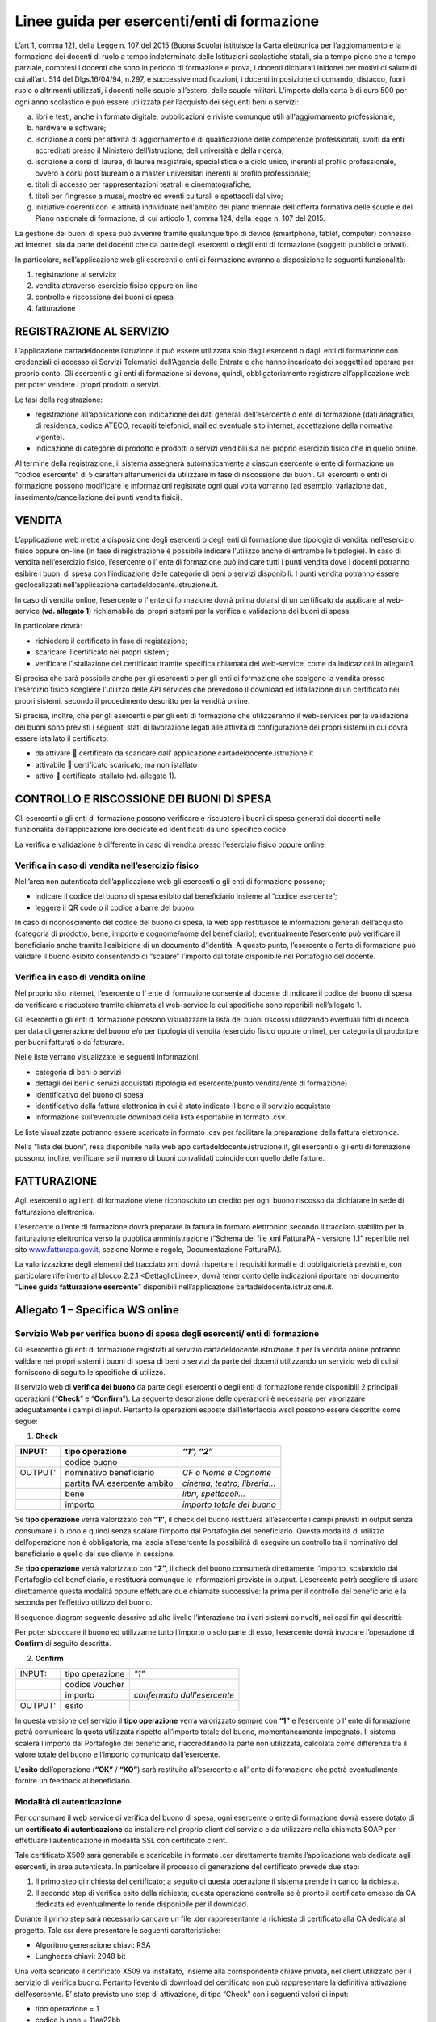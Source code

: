 ############################################
Linee guida per esercenti/enti di formazione
############################################


L’art 1, comma 121, della Legge n. 107 del 2015 (Buona Scuola) istituisce la Carta elettronica per l’aggiornamento e la formazione dei docenti di ruolo a tempo indeterminato delle Istituzioni scolastiche statali, sia a tempo pieno che a tempo parziale, compresi i docenti che sono in periodo di formazione e prova, i docenti dichiarati inidonei per motivi di salute di cui all’art. 514 del Dlgs.16/04/94, n.297, e successive modificazioni, i docenti in posizione di comando, distacco, fuori ruolo o altrimenti utilizzati, i docenti nelle scuole all’estero, delle scuole militari. L’importo della carta è di euro 500 per ogni anno scolastico e può essere utilizzata per l’acquisto dei seguenti beni o servizi:

a) libri e testi, anche in formato digitale, pubblicazioni e riviste comunque utili all'aggiornamento professionale;

b) hardware e software;

c) iscrizione a corsi per attività di aggiornamento e di qualificazione delle competenze professionali, svolti da enti accreditati presso il Ministero dell'istruzione, dell'università e della ricerca;

d) iscrizione a corsi di laurea, di laurea magistrale, specialistica o a ciclo unico, inerenti al profilo professionale, ovvero a corsi post lauream o a master universitari inerenti al profilo professionale;

e) titoli di accesso per rappresentazioni teatrali e cinematografiche;

f) titoli per l’ingresso a musei, mostre ed eventi culturali e spettacoli dal vivo;

g) iniziative coerenti con le attività individuate nell'ambito del piano triennale dell'offerta formativa delle scuole e del Piano nazionale di formazione, di cui articolo 1, comma 124, della legge n. 107 del 2015.

La gestione dei buoni di spesa può avvenire tramite qualunque tipo di device (smartphone, tablet, computer) connesso ad Internet, sia da parte dei docenti che da parte degli esercenti o degli enti di formazione (soggetti pubblici o privati).

In particolare, nell’applicazione web gli esercenti o enti di formazione avranno a disposizione le seguenti funzionalità:

1. registrazione al servizio;

2. vendita attraverso esercizio fisico oppure on line

3. controllo e riscossione dei buoni di spesa

4. fatturazione


REGISTRAZIONE AL SERVIZIO
=========================

L’applicazione cartadeldocente.istruzione.it può essere utilizzata solo dagli esercenti o dagli enti di formazione con credenziali di accesso ai Servizi Telematici dell’Agenzia delle Entrate e che hanno incaricato dei soggetti ad operare per proprio conto. Gli esercenti o gli enti di formazione si devono, quindi, obbligatoriamente registrare all’applicazione web per poter vendere i propri prodotti o servizi.

Le fasi della registrazione:

-  registrazione all’applicazione con indicazione dei dati generali dell’esercente o ente di formazione (dati anagrafici, di residenza, codice ATECO, recapiti telefonici, mail ed eventuale sito internet, accettazione della normativa vigente).

-  indicazione di categorie di prodotto e prodotti o servizi vendibili sia nel proprio esercizio fisico che in quello online.

Al termine della registrazione, il sistema assegnerà automaticamente a ciascun esercente o ente di formazione un “codice esercente” di 5 caratteri alfanumerici da utilizzare in fase di riscossione dei buoni. Gli esercenti o enti di formazione possono modificare le informazioni registrate ogni qual volta vorranno (ad esempio: variazione dati, inserimento/cancellazione dei punti vendita fisici).


VENDITA
=======

L’applicazione web mette a disposizione degli esercenti o degli enti di formazione due tipologie di vendita: nell’esercizio fisico oppure on-line (in fase di registrazione è possibile indicare l’utilizzo anche di entrambe le tipologie). In caso di vendita nell’esercizio fisico, l’esercente o l’ ente di formazione può indicare tutti i punti vendita dove i docenti potranno esibire i buoni di spesa con l’indicazione delle categorie di beni o servizi disponibili. I punti vendita potranno essere geolocalizzati nell’applicazione cartadeldocente.istruzione.it.

In caso di vendita online, l’esercente o l’ ente di formazione dovrà prima dotarsi di un certificato da applicare al web-service (**vd. allegato 1**) richiamabile dai propri sistemi per la verifica e validazione dei buoni di spesa.

In particolare dovrà:

-  richiedere il certificato in fase di registazione;

-  scaricare il certificato nei propri sistemi;

-  verificare l’istallazione del certificato tramite specifica chiamata del web-service, come da indicazioni in allegato1.

Si precisa che sarà possibile anche per gli esercenti o per gli enti di formazione che scelgono la vendita presso l’esercizio fisico scegliere l’utilizzo delle API services che prevedono il download ed istallazione di un certificato nei propri sistemi, secondo il procedimento descritto per la vendità online.

Si precisa, inoltre, che per gli esercenti o per gli enti di formazione che utilizzeranno il web-services per la validazione dei buoni sono previsti i seguenti stati di lavorazione legati alle attività di configurazione dei propri sistemi in cui dovrà essere istallato il certificato:

-  da attivare  certificato da scaricare dall’ applicazione cartadeldocente.istruzione.it

-  attivabile  certificato scaricato, ma non istallato

-  attivo  certificato istallato (vd. allegato 1).


CONTROLLO E RISCOSSIONE DEI BUONI DI SPESA
==========================================

Gli esercenti o gli enti di formazione possono verificare e riscuotere i buoni di spesa generati dai docenti nelle funzionalità dell’applicazione loro dedicate ed identificati da uno specifico codice.

La verifica e validazione è differente in caso di vendita presso l’esercizio fisico oppure online.


Verifica in caso di vendita nell’esercizio fisico
-------------------------------------------------

Nell’area non autenticata dell’applicazione web gli esercenti o gli enti di formazione possono;

-  indicare il codice del buono di spesa esibito dal beneficiario insieme al “codice esercente”;

-  leggere il QR code o il codice a barre del buono.

In caso di riconoscimento del codice del buono di spesa, la web app restituisce le informazioni generali dell’acquisto (categoria di prodotto, bene, importo e cognome/nome del beneficiario); eventualmente l’esercente può verificare il beneficiario anche tramite l’esibizione di un documento d’identità. A questo punto, l’esercente o l’ente di formazione può validare il buono esibito consentendo di “scalare” l’importo dal totale disponibile nel Portafoglio del docente.


Verifica in caso di vendita online
----------------------------------

Nel proprio sito internet, l’esercente o l’ ente di formazione consente al docente di indicare il codice del buono di spesa da verificare e riscuotere tramite chiamata al web-service le cui specifiche sono reperibili nell’allegato 1.

Gli esercenti o gli enti di formazione possono visualizzare la lista dei buoni riscossi utilizzando eventuali filtri di ricerca per data di generazione del buono e/o per tipologia di vendita (esercizio fisico oppure online), per categoria di prodotto e per buoni fatturati o da fatturare.

Nelle liste verrano visualizzate le seguenti informazioni:

-  categoria di beni o servizi

-  dettagli dei beni o servizi acquistati (tipologia ed esercente/punto vendita/ente di formazione)

-  identificativo del buono di spesa

-  identificativo della fattura elettronica in cui è stato indicato il bene o il servizio acquistato

-  informazione sull’eventuale download della lista esportabile in formato .csv.

Le liste visualizzate potranno essere scaricate in formato .csv per facilitare la preparazione della fattura elettronica.

Nella “lista dei buoni”, resa disponibile nella web app cartadeldocente.istruzione.it, gli esercenti o gli enti di formazione possono, inoltre, verificare se il numero di buoni convalidati coincide con quello delle fatture.


FATTURAZIONE
============

Agli esercenti o agli enti di formazione viene riconosciuto un credito per ogni buono riscosso da dichiarare in sede di fatturazione elettronica.

L’esercente o l’ente di formazione dovrà preparare la fattura in formato elettronico secondo il tracciato stabilito per la fatturazione elettronica verso la pubblica amministrazione (“Schema del file xml FatturaPA - versione 1.1” reperibile nel sito `www.fatturapa.gov.it, <http://www.fatturapa.gov.it/>`__ sezione Norme e regole, Documentazione FatturaPA).

La valorizzazione degli elementi del tracciato xml dovrà rispettare i requisiti formali e di obbligatorietà previsti e, con particolare riferimento al blocco 2.2.1 <DettaglioLinee>, dovrà tener conto delle indicazioni riportate nel documento “\ **Linee guida fatturazione esercente**\ ” disponibili nell’applicazione cartadeldocente.istruzione.it.


Allegato 1 – Specifica WS online
================================

Servizio Web per verifica buono di spesa degli esercenti/ enti di formazione
----------------------------------------------------------------------------

Gli esercenti o gli enti di formazione registrati al servizio cartadeldocente.istruzione.it per la vendita online potranno validare nei propri sistemi i buoni di spesa di beni o servizi da parte dei docenti utilizzando un servizio web di cui si forniscono di seguito le specifiche di utilizzo.

Il servizio web di **verifica del buono** da parte degli esercenti o degli enti di formazione rende disponibili 2 principali operazioni (“**Check**\ ” e “\ **Confirm**\ ”). La seguente descrizione delle operazioni è necessaria per valorizzare adeguatamente i campi di input. Pertanto le operazioni esposte dall’interfaccia wsdl possono essere descritte come segue:

1. **Check**

+---------+------------------------------+-----------------------------+
| INPUT:  | tipo operazione              | *“1”, “2”*                  |
+=========+==============================+=============================+
|         | codice buono                 |                             |
+---------+------------------------------+-----------------------------+
| OUTPUT: | nominativo beneficiario      | *CF o Nome e Cognome*       |
+---------+------------------------------+-----------------------------+
|         | partita IVA esercente ambito | *cinema, teatro, libreria…* |
+---------+------------------------------+-----------------------------+
|         | bene                         | *libri, spettacoli…*        |
+---------+------------------------------+-----------------------------+
|         | importo                      | *importo totale del buono*  |
+---------+------------------------------+-----------------------------+

Se **tipo operazione** verrà valorizzato con **“1”**, il check del buono restituerà all’esercente i campi previsti in output senza consumare il buono e quindi senza scalare l’importo dal Portafoglio del beneficiario. Questa modalità di utilizzo dell’operazione non è obbligatoria, ma lascia all’esercente la possibilità di eseguire un controllo tra il nominativo del beneficiario e quello del suo cliente in sessione.

Se **tipo operazione** verrà valorizzato con **“2”**, il check del buono consumerà direttamente l’importo, scalandolo dal Portafoglio del beneficiario, e restituerà comunque le informazioni previste in output. L’esercente potrà scegliere di usare direttamente questa modalità oppure effettuare due chiamate successive: la prima per il controllo del beneficiario e la seconda per l’effettivo utilizzo del buono.

Il sequence diagram seguente descrive ad alto livello l’interazione tra i vari sistemi coinvolti, nei casi fin qui descritti:

|image0|

Per poter sbloccare il buono ed utilizzarne tutto l’importo o solo parte di esso, l’esercente dovrà invocare l’operazione di **Confirm** di seguito descritta.

2. **Confirm**

+-------------+---------------------+---------------------+
|     INPUT:  |     tipo operazione |     *"1"*           |
|             |                     |                     |
+-------------+---------------------+---------------------+
|             |     codice voucher  |                     |
+-------------+---------------------+---------------------+
|             |     importo         |     *confermato     |
|             |                     |     dall'esercente* |
+-------------+---------------------+---------------------+
|     OUTPUT: |     esito           |                     |
+-------------+---------------------+---------------------+


In questa versione del servizio il **tipo operazione** verrà valorizzato sempre con **“1”** e l’esercente o l’ ente di formazione potrà comunicare la quota utilizzata rispetto all’importo totale del buono, momentaneamente impegnato. Il sistema scalerà l’importo dal Portafoglio del beneficiario, riaccreditando la parte non utilizzata, calcolata come differenza tra il valore totale del buono e l’importo comunicato dall’esercente.

L’\ **esito** dell’operazione (**“OK”** / **“KO”**) sarà restituito all’esercente o all’ ente di formazione che potrà eventualmente fornire un feedback al beneficiario.


Modalità di autenticazione
--------------------------

Per consumare il web service di verifica del buono di spesa, ogni esercente o ente di formazione dovrà essere dotato di un **certificato di autenticazione** da installare nel proprio client del servizio e da utilizzare nella chiamata SOAP per effettuare l’autenticazione in modalità SSL con certificato client.

Tale certificato X509 sarà generabile e scaricabile in formato .cer direttamente tramite l’applicazione web dedicata agli esercenti, in area autenticata. In particolare il processo di generazione del certificato prevede due step:

1. Il primo step di richiesta del certificato; a seguito di questa operazione il sistema prende in carico la richiesta.

2. Il secondo step di verifica esito della richiesta; questa operazione controlla se è pronto il certificato emesso da CA dedicata ed eventualmente lo rende disponibile per il download.

Durante il primo step sarà necessario caricare un file .der rappresentante la richiesta di certificato alla CA dedicata al progetto. Tale csr deve presentare le seguenti caratteristiche:

-  Algoritmo generazione chiavi: RSA

-  Lunghezza chiavi: 2048 bit

Una volta scaricato il certificato X509 va installato, insieme alla corrispondente chiave privata, nel client utilizzato per il servizio di verifica buono. Pertanto l’evento di download del certificato non può rappresentare la definitiva attivazione dell’esercente. E’ stato previsto uno step di attivazione, di tipo “Check” con i seguenti valori di input:

-  tipo operazione = 1

-  codice buono = 11aa22bb

Questa operazione equivale ad una transazione di attivazione, il cui unico effetto è quello di portare l’esercente nello stato attivo. Da questo momento in poi i beneficiari potranno generare buoni reali per tale esercente.

Endpoint del servizio

Il servizio risponde ai seguenti endpoint `https://wstest.cartadeldocente.italia.it/VerificaVoucherWEB/Verifica <https://wstest.cartadeldocente.italia.it/VerificaVoucherWEB/Verifica>`__\ Voucher (ambiente di prova) `https://ws.cartadeldocente.italia.it/VerificaVoucherWEB/VerificaVoucher <https://ws.cartadeldocente.italia.it/VerificaVoucherWEB/VerificaVoucher>`__ (ambiente reale)


Codici di errore
----------------

La seguente tabella rappresenta i possibili errori gestiti dal sistema:

+-----------------+---------------------------------------------------------------------------------------------------------------------+
| **Codice/Code** | **Descrizione/Description**                                                                                         |
+=================+=====================================================================================================================+
| 01              | Errore nel formato dei parametri in input, verificarli e riprovare                                                  |
+-----------------+---------------------------------------------------------------------------------------------------------------------+
|                 | Error in the input parameters, check and try again                                                                  |
+-----------------+---------------------------------------------------------------------------------------------------------------------+
| 02              | Il buono richiesto non è disponibile sul sistema o è già stato riscosso o annullato                                 |
+-----------------+---------------------------------------------------------------------------------------------------------------------+
|                 | The requested buono is not available on the system. It could be already collected or canceled                       |
+-----------------+---------------------------------------------------------------------------------------------------------------------+
| 03              | Impossibile attivare l'esercente. Verificare che i dati siano corretti e che l'esercente non sia già stato attivato |
+-----------------+---------------------------------------------------------------------------------------------------------------------+
|                 | Impossible to activate the user. Please verify input parameters and that the user has not been already activated.   |
+-----------------+---------------------------------------------------------------------------------------------------------------------+
| 04              | L'importo richiesto è superiore all'importo del buono selezionato                                                   |
+-----------------+---------------------------------------------------------------------------------------------------------------------+
|                 | The amount claimed is greater than the amount of the selected buono                                                 |
+-----------------+---------------------------------------------------------------------------------------------------------------------+
| 05              | Non si può verificare o consumare il buono poiché l'esercente risulta non attivo                                    |
+-----------------+---------------------------------------------------------------------------------------------------------------------+
|                 | User inactive, buono impossible to verify.                                                                          |
+-----------------+---------------------------------------------------------------------------------------------------------------------+
| 06              | Ambito e bene del buono non coincidono con ambiti e beni trattati dall’esercente                                    |
+-----------------+---------------------------------------------------------------------------------------------------------------------+
|                 | Category and type of this buono are not aligned with category and type managed by the user.                         |
+-----------------+---------------------------------------------------------------------------------------------------------------------+

Esempi di request/response
==========================

Di seguito si riportano due esempi di request e relativa response, sia per l’operation “Check” che per l’operation “Confirm”.

|image1|\ “Check”

Check request:

.. code-block:: xml

   <soapenv:Envelope xmlns:soapenv="http://schemas.xmlsoap.org/soap/envelope/" xmlns:ver="http://bonus.miur.it/VerificaVoucher/">
    <soapenv:Header/>
    <soapenv:Body>
     <ver:CheckRequestObj>
      <checkReq>
       <tipoOperazione>1</tipoOperazione>
       <codiceVoucher>FRyVVKwx</codiceVoucher>
      </checkReq>
     </ver:CheckRequestObj>
    </soapenv:Body>
   </soapenv:Envelope> 


Check response:

.. code-block:: xml

   <soapenv:Envelope xmlns:soapenv="http://schemas.xmlsoap.org/soap/envelope/">
    <soapenv:Body>
     <a:CheckResponseObj xmlns:a="http://bonus.miur.it/VerificaVoucher/">
      <checkResp>
       <nominativoBeneficiario>AAABBB10X10X111D</nominativoBeneficiario>
       <partitaIvaEsercente>01043931003</partitaIvaEsercente>
       <ambito>Teatro</ambito>
       <bene>Biglietti</bene>
       <importo>40.5</importo>
      </checkResp>
     </a:CheckResponseObj>
    </soapenv:Body>
   </soapenv:Envelope> 


“Confirm”

|image2|

Confirm request:

.. code-block:: xml

   <soapenv:Envelope xmlns:soapenv="http://schemas.xmlsoap.org/soap/envelope/" xmlns:ver="http://bonus.miur.it/VerificaVoucher/">
    <soapenv:Header/>
    <soapenv:Body>
     <ver:ConfirmRequestObj>
      <checkReq>
       <tipoOperazione>1</tipoOperazione>
       <codiceVoucher>2a75f266</codiceVoucher>
       <importo>30.20</importo>
      </checkReq>
     </ver:ConfirmRequestObj>
    </soapenv:Body>
   </soapenv:Envelope> 

Confirm response:

.. code-block:: xml

   <soapenv:Envelope xmlns:soapenv="http://schemas.xmlsoap.org/soap/envelope/">
    <soapenv:Body>
     <a:ConfirmResponseObj xmlns:a="http://bonus.miur.it/VerificaVoucher/">
      <checkResp>
       <esito>OK</esito>
      </checkResp>
     </a:ConfirmResponseObj>
    </soapenv:Body>
   </soapenv:Envelope>


WSDL VerificaVoucher.wsdl
-------------------------

targetnamespace: `**http://bonus.miur.it/VerificaVoucher/** <http://bonus.miur.it/VerificaVoucher/>`__


+------------------+----------------------+----------------------------------------------+------------------+----------------------------------------------+
| services         | bindings             | porttypes                                    | messages         | types                                        |
|                  |                      |                                              |                  |                                              |
+------------------+----------------------+----------------------------------------------+------------------+----------------------------------------------+
| VerificaVoucher_ | VerificaVoucherSOAP_ | :ref:`VerificaVoucher <VerificaVoucherPort>` | CheckRequest_    | Check_                                       |
|                  |                      |                                              |                  |                                              |
|                  |                      |                                              | CheckResponse_   | CheckRequestObj_                             |
|                  |                      |                                              |                  |                                              |
|                  |                      |                                              | ConfirmRequest_  | :ref:`CheckResponse <CheckResponseType>`     |
|                  |                      |                                              |                  |                                              |
|                  |                      |                                              | ConfirmResponse_ | CheckResponseObj_                            |
|                  |                      |                                              |                  |                                              |
|                  |                      |                                              |                  | Confirm_                                     |
|                  |                      |                                              |                  |                                              |
|                  |                      |                                              |                  | ConfirmRequestObj_                           |
|                  |                      |                                              |                  |                                              |
|                  |                      |                                              |                  | :ref:`ConfirmResponse <ConfirmResponseType>` |
|                  |                      |                                              |                  |                                              |
|                  |                      |                                              |                  | ConfirmResponseObj_                          |
|                  |                      |                                              |                  |                                              |
+------------------+----------------------+----------------------------------------------+------------------+----------------------------------------------+



attributeFormDefault: 

elementFormDefault:

targetNamespace:	http://bonus.miur.it/VerificaVoucher/


+---------------------+------------------+
| Elements            | Complex types    |
+---------------------+------------------+
| CheckRequestObj_    | Check_           |
|                     |                  |
| CheckResponseObj_   | CheckResponse_   |
|                     |                  |
| ConfirmRequestObj_  | Confirm_         |
|                     |                  |
| ConfirmResponseObj_ | ConfirmResponse_ |
+---------------------+------------------+

.. _VerificaVoucher:    

service **VerificaVoucher**

+---------+----------------------------------------------------------------------------------------------------------------+
| diagram | |image3|                                                                                                       |
+---------+----------------------------------------------------------------------------------------------------------------+
| ports   | **VerificaVoucherSOAP**                                                                                        |
|         |                                                                                                                |
|         | *binding*        :ref:`tns:VerificaVoucherSOAP <VerificaVoucherSOAP>`                                          |
|         |                                                                                                                |
|         | *extensibility*  :code:`<soap:address location="https://bonus.mibact.it/VerificaVoucherWEB/VerificaVoucher"/>` |
+---------+----------------------------------------------------------------------------------------------------------------+
| source  | .. code-block:: xml                                                                                            |
|         |                                                                                                                |
|         |    <wsdl:service name="VerificaVoucher">                                                                       |
|         |     <wsdl:port name="VerificaVoucherSOAP" binding="tns:VerificaVoucherSOAP">                                   |
|         |      <soap:address                                                                                             |
|         |      location="https://ws.cartadeldocente.istruzione.it/VerificaVoucherDocWEB/VerificaVoucher">                |
|         |     </wsdl:port>                                                                                               |
|         |    </wsdl:service>                                                                                             |
|         |                                                                                                                |
+---------+----------------------------------------------------------------------------------------------------------------+


.. _VerificaVoucherSOAP:

binding **VerificaVoucherSOAP**

+---------------+---------------------------------------------------------------------------------------------------+
| diagram       | |image4|                                                                                          |
+===============+===================================================================================================+
| type          | :ref:`tns:VerificaVoucher <VerificaVoucherPort>`                                                  |
+---------------+---------------------------------------------------------------------------------------------------+
| extensibility | :code:`<soap:binding style="document" transport="http://schemas.xmlsoap.org/soap/http"/>`         |
+---------------+---------------------------------------------------------------------------------------------------+
| operations    | **Check**                                                                                         |
|               |                                                                                                   |
|               | extensibility :code:`<soap:operation soapAction="http://bonus.miur.it/VerificaVoucher/Check"/>`   |
|               |                                                                                                   |
|               | input :code:`<soap:body use="literal"/>`                                                          |
|               |                                                                                                   |
|               | output :code:`<soap:body use="literal"/>`                                                         |
|               |                                                                                                   |
|               | **Confirm**                                                                                       |
|               |                                                                                                   |
|               | extensibility :code:`<soap:operation soapAction="http://bonus.miur.it/VerificaVoucher/Confirm"/>` |
|               |                                                                                                   |
|               | input :code:`<soap:body use="literal"/>`                                                          |
|               |                                                                                                   |
|               | output :code:`<soap:body use="literal"/>`                                                         |
+---------------+---------------------------------------------------------------------------------------------------+
| used by       | Port VerificaVoucherSOAP_ in Service VerificaVoucher_                                             |
+---------------+---------------------------------------------------------------------------------------------------+
| source        | .. code-block:: xml                                                                               |
|               |                                                                                                   |
|               |    <wsdl:binding name="VerificaVoucherSOAP" type="tns:VerificaVoucher">                           |
|               |     <soap:binding style="document" transport="http://schemas.xmlsoap.org/soap/http"/>             |
|               |     <wsdl:operation name="Check">                                                                 |
|               |      <soap:operation soapAction="http://bonus.miur.it/VerificaVoucher/Check"/>                    |
|               |      <wsdl:input>                                                                                 |
|               |       <soap:body use="literal"/>                                                                  |
|               |      </wsdl:input>                                                                                |
|               |      <wsdl:output>                                                                                |
|               |       <soap:body use="literal"/>                                                                  |
|               |      </wsdl:output>                                                                               |
|               |     </wsdl:operation>                                                                             |
|               |     <wsdl:operation name="Confirm">                                                               |
|               |      <soap:operation soapAction="http://bonus.miur.it/VerificaVoucher/Confirm"/>                  |
|               |      <wsdl:input>                                                                                 |
|               |       <soap:body use="literal"/>                                                                  |
|               |      </wsdl:input>                                                                                |
|               |      <wsdl:output>                                                                                |
|               |       <soap:body use="literal"/>                                                                  |
|               |      </wsdl:output>                                                                               |
|               |     </wsdl:operation>                                                                             |
|               |    </wsdl:binding>                                                                                |
+---------------+---------------------------------------------------------------------------------------------------+

.. _`VerificaVoucherPort`:

porttype **VerificaVoucher**

+------------+-------------------------------------------------------+
| diagram    | |image6|                                              |
+------------+-------------------------------------------------------+
| operations | **Check**                                             |
|            |                                                       |
|            | *input* :ref:`tns:CheckRequest <CheckRequest>`        |
|            |                                                       |
|            | *output* :ref:`tns:CheckResponse <CheckResponse>`     |
|            |                                                       |
|            | **Confirm**                                           |
|            |                                                       |
|            | *input* :ref:`tns:ConfirmRequest <ConfirmRequest>`    |
|            |                                                       |
+------------+-------------------------------------------------------+
|            | *output* :ref:`tns:ConfirmResponse <ConfirmResponse>` |
+------------+-------------------------------------------------------+
| used by    | binding `VerificaVoucherSOAP`_                        |
+------------+-------------------------------------------------------+
| source     | .. code-block:: xml                                   |
|            |                                                       |
|            |    <wsdl:portType name="VerificaVoucher">             |
|            |     <wsdl:operation name="Check">                     |
|            |      <wsdl:input message="tns:CheckRequest"/>         |
|            |      <wsdl:output message="tns:CheckResponse"/>       |
|            |     </wsdl:operation>                                 |
|            |     <wsdl:operation name="Confirm">                   |
|            |      <wsdl:input message="tns:ConfirmRequest"/>       |
|            |      <wsdl:output message="tns:ConfirmResponse"/>     |
|            |     </wsdl:operation>                                 |
|            |    </wsdl:portType>                                   |
+------------+-------------------------------------------------------+



.. _CheckRequest:

message **CheckRequest**

+---------+------------------------------------------------------------------+
| parts   | **parameters**                                                   |
|         |                                                                  |
|         | *element* :ref:`tns:CheckRequestObj <CheckRequestObj>`           |
+---------+------------------------------------------------------------------+
| used by | Operation                                                        |
|         | `Check`_                                                         |
|         | in PortType                                                      |
|         | :ref:`VerificaVoucher <VerificaVoucherPort>`                     |
+---------+------------------------------------------------------------------+
| source  | .. code-block:: xml                                              |
|         |                                                                  |
|         |    <wsdl:message name="CheckRequest">                            |
|         |     <wsdl:part name="parameters" element="tns:CheckRequestObj"/> |
|         |    </wsdl:message>                                               |
+---------+------------------------------------------------------------------+


.. _CheckResponse:

message **CheckResponse**

+---------+-------------------------------------------------------------------+
| parts   | **parameters**                                                    |
|         |                                                                   |
|         | *element*                                                         |
|         | :ref:`tns:CheckResponseObj <CheckResponseObj>`                    |
+---------+-------------------------------------------------------------------+
| used by | Operation                                                         |
|         | `Check`_                                                          |
|         | in PortType                                                       |
|         | :ref:`VerificaVoucher <VerificaVoucherPort>`                      |
+---------+-------------------------------------------------------------------+
| source  | .. code-block:: xml                                               |
|         |                                                                   |
|         |    <wsdl:message name="CheckResponse">                            |
|         |     <wsdl:part name="parameters" element="tns:CheckResponseObj"/> |
|         |    </wsdl:message>                                                |
+---------+-------------------------------------------------------------------+


.. _ConfirmRequest:

message **ConfirmRequest**

+---------+--------------------------------------------------------------------+
| parts   | **parameters**                                                     |
|         |                                                                    |
|         | *element*                                                          |
|         | :ref:`tns:ConfirmRequestObj <ConfirmRequestObj>`                   |
+---------+--------------------------------------------------------------------+
| used by | Operation                                                          |
|         | `Confirm`_                                                         |
|         | in PortType                                                        |
|         | :ref:`VerificaVoucher <VerificaVoucherPort>`                       |
+---------+--------------------------------------------------------------------+
| source  | .. code-block:: xml                                                |
|         |                                                                    |
|         |    <wsdl:message name="ConfirmRequest">                            |
|         |     <wsdl:part name="parameters" element="tns:ConfirmRequestObj"/> |
|         |    </wsdl:message>                                                 |
+---------+--------------------------------------------------------------------+


.. _ConfirmResponse:

message **ConfirmResponse**

+---------+---------------------------------------------------------------------+
| parts   | **parameters**                                                      |
|         |                                                                     |
|         | *element*                                                           |
|         | :ref:`tns:ConfirmResponseObj <ConfirmResponseObj>`                  |
+---------+---------------------------------------------------------------------+
| used by | Operation                                                           |
|         | `Confirm`_                                                          |
|         | in PortType                                                         |
|         | :ref:`VerificaVoucher <VerificaVoucherPort>`                        |
+---------+---------------------------------------------------------------------+
| source  | .. code-block:: xml                                                 |
|         |                                                                     |
|         |    <wsdl:message name="ConfirmResponse">                            |
|         |     <wsdl:part name="parameters" element="tns:ConfirmResponseObj"/> |
|         |    </wsdl:message>                                                  |
+---------+---------------------------------------------------------------------+


.. _CheckRequestObj:

element **CheckRequestObj**

+------------+-------------------------------------------------------+
| diagram    | |image6|                                              |
+------------+-------------------------------------------------------+
| namespace  | http://bonus.miur.it/VerificaVoucher/                 |
+------------+-------------------------------------------------------+
| properties | content complex                                       |
+------------+-------------------------------------------------------+
| children   | **checkReq**                                          |
+------------+-------------------------------------------------------+
| source     | .. code-block:: xml                                   |
|            |                                                       |
|            |    <xsd:element name="CheckRequestObj">               |
|            |     <xsd:complexType>                                 |
|            |      <xsd:sequence>                                   |
|            |       <xsd:element name="checkReq" type="tns:Check"/> |
|            |      </xsd:sequence>                                  |
|            |     </xsd:complexType>                                |
|            |    </xsd:element>                                     |
+------------+-------------------------------------------------------+

element **CheckRequestObj/checkReq**
 
+------------+-----------------------------------------------------------------------------------------------------+
| diagram    | |image7|                                                                                            |
+------------+-----------------------------------------------------------------------------------------------------+
| type       | :ref:`tns:Check <Check>`                                                                            |
+------------+-----------------------------------------------------------------------------------------------------+
| properties | content complex                                                                                     |
+------------+-----------------------------------------------------------------------------------------------------+
| children   | :ref:`tipoOperazione <tipoOp>`  :ref:`codiceVoucher <codVouc>`  :ref:`partitaIvaEsercente <pIvaEs>` |
+------------+-----------------------------------------------------------------------------------------------------+
|            | .. code-block:: xml                                                                                 |
|            |                                                                                                     |
| source     |    <xsd:element name="checkReq" type="tns:Check"/>                                                  |
+------------+-----------------------------------------------------------------------------------------------------+

.. _CheckResponseObj:

element **CheckResponseObj**

+------------+----------------------------------------------------------------+
| diagram    | |image8|                                                       |
+------------+----------------------------------------------------------------+
| namespace  | http://bonus.miur.it/VerificaVoucher/                          |
+------------+----------------------------------------------------------------+
| properties |     content complex                                            |
+------------+----------------------------------------------------------------+
| children   | :ref:`checkResp <checkResp>`                                   |
+------------+----------------------------------------------------------------+
|            | .. code-block:: xml                                            |
|            |                                                                |
| source     |    <xsd:element name="CheckResponseObj">                       |
|            |     <xsd:complexType>                                          |
|            |      <xsd:sequence>                                            |
|            |       <xsd:element name="checkResp" type="tns:CheckResponse"/> |
|            |      </xsd:sequence>                                           |
|            |     </xsd:complexType>                                         |
|            |    </xsd:element>                                              |
+------------+----------------------------------------------------------------+

.. _`checkResp`:

element **CheckResponseObj/checkResp**

+------------+-------------------------------------------------------------+
| diagram    | |image9|                                                    |
+------------+-------------------------------------------------------------+
| type       | :ref:`tns:CheckResponse <CheckResponse>`                    |
+------------+-------------------------------------------------------------+
| properties |     content complex                                         |
+------------+-------------------------------------------------------------+
| children   | :ref:`nominativoBeneficiario  <nomBen>`                     |
|            | :ref:`partitaIvaEsercente <pIvaEs>`                         |
|            | :ref:`ambito <ambito>`  :ref:`bene <bene>`                  |
|            | :ref:`importo <importo>`                                    |
+------------+-------------------------------------------------------------+
|            | .. code-block:: xml                                         |
|            |                                                             |
| source     |    <xsd:element name="checkResp" type="tns:CheckResponse"/> |
+------------+-------------------------------------------------------------+


.. _ConfirmRequestObj:

element **ConfirmRequestObj**

+------------+---------------------------------------------------------+
| diagram    | |image10|                                               |
+------------+---------------------------------------------------------+
| namespace  |     http://bonus.miur.it/VerificaVoucher/               |
+------------+---------------------------------------------------------+
| properties |     content complex                                     |
+------------+---------------------------------------------------------+
| children   | :ref:`checkReq <checkReq>`                              |
+------------+---------------------------------------------------------+
|            | .. code-block:: xml                                     |
|            |                                                         |
| source     |    <xsd:element name="ConfirmRequestObj">               |
|            |     <xsd:complexType>                                   |
|            |      <xsd:sequence>                                     |
|            |       <xsd:element name="checkReq" type="tns:Confirm"/> |
|            |      </xsd:sequence>                                    |
|            |     </xsd:complexType>                                  |
|            |    </xsd:element>                                       |
+------------+---------------------------------------------------------+

.. _`checkReq`:

element **ConfirmRequestObj/checkReq**

+------------+------------------------------------------------------+
| diagram    | |image11|                                            |
+------------+------------------------------------------------------+
| type       | :ref:`tns:Confirm <Confirm>`                         |
+------------+------------------------------------------------------+
| properties |     content complex                                  |
+------------+------------------------------------------------------+
| children   | :ref:`tipoOperazione <tipoOp>`                       |
|            | :ref:`codiceVoucher <codVouc>`                       |
|            | :ref:`importo <importo>`                             |
+------------+------------------------------------------------------+
|            | .. code-block:: xml                                  |
|            |                                                      |
| source     |    <xsd:element name="checkReq" type="tns:Confirm"/> |
+------------+------------------------------------------------------+

.. _ConfirmResponseObj:

element **ConfirmResponseObj**

+------------+------------------------------------------------------------------+
| diagram    | |image12|                                                        |
+------------+------------------------------------------------------------------+
| namespace  |     http://bonus.miur.it/VerificaVoucher/                        |
+------------+------------------------------------------------------------------+
| properties |     content complex                                              |
+------------+------------------------------------------------------------------+
| children   | :ref:`checkResp <checkResp>`                                     |
+------------+------------------------------------------------------------------+
|            | .. code-block:: xml                                              |
|            |                                                                  |
| source     |    <xsd:element name="ConfirmResponseObj">                       |
|            |     <xsd:complexType>                                            |
|            |      <xsd:sequence>                                              |
|            |       <xsd:element name="checkResp" type="tns:ConfirmResponse"/> |
|            |      </xsd:sequence>                                             |
|            |     </xsd:complexType>                                           |
|            |    </xsd:element>                                                |
+------------+------------------------------------------------------------------+


element **ConfirmResponseObj/checkResp**

+----------------+---------------------------------------------------------------+
| diagram        | |image13|                                                     |
+----------------+---------------------------------------------------------------+
| type           | :ref:`tns:ConfirmResponse <ConfirmResponse>`                  |
+----------------+---------------------------------------------------------------+
|     properties |     content complex                                           |
+----------------+---------------------------------------------------------------+
|     children   | :ref:`esito <esito>`                                          |
+----------------+---------------------------------------------------------------+
|                | .. code-block:: xml                                           |
|                |                                                               |
|     source     |    <xsd:element name="checkResp" type="tns:ConfirmResponse"/> |
+----------------+---------------------------------------------------------------+

.. _Check:

complexType **Check**

+-----------+-----------------------------------------------------------------+
| diagram   | |image14|                                                       |
+-----------+-----------------------------------------------------------------+
| namespace |     http://bonus.miur.it/VerificaVoucher/                       |
+-----------+-----------------------------------------------------------------+
| children  | :ref:`tipoOperazione <tipoOp>`                                  |
|           | :ref:`codiceVoucher <codVouc>`                                  |
|           | :ref:`partitaIvaEsercente <pIvaEs>`                             |
+-----------+-----------------------------------------------------------------+
| used by   | element                                                         |
|           | :ref:`CheckRequestObj/checkReq <checkReq>`                      |
+-----------+-----------------------------------------------------------------+
|           | .. code-block:: xml                                             |
|           |                                                                 |
| source    |     <xsd:complexType name="Check">                              |
|           |      <xsd:sequence>                                             |
|           |       <xsd:element name="tipoOperazione" type="xsd:string"      |
|           |     minOccurs="1" maxOccurs="1"/>                               |
|           |       <xsd:element name="codiceVoucher" type="xsd:string"       |
|           |     minOccurs="1" maxOccurs="1"/>                               |
|           |       <xsd:element name="partitaIvaEsercente" type="xsd:string" |
|           |     minOccurs="0" maxOccurs="1"/>                               |
|           |      </xsd:sequence>                                            |
|           |     </xsd:complexType>                                          |
+-----------+-----------------------------------------------------------------+

.. _`tipoOp`:

element **Check/tipoOperazione**

+------------+----------------------------------------------------------+
| diagram    | |image15|                                                |
+------------+----------------------------------------------------------+
| type       |     **xsd:string**                                       |
+------------+----------------------------------------------------------+
| properties |     content simple                                       |
+------------+----------------------------------------------------------+
|            |  .. code-block:: xml                                     |
|            |                                                          |
| source     |     <xsd:element name="tipoOperazione" type="xsd:string" |
|            |     minOccurs="1" maxOccurs="1"/>                        |
+------------+----------------------------------------------------------+

.. _`codVouc`:

element **Check/codiceVoucher**

+------------+---------------------------------------------------------+
| diagram    | |image16|                                               |
+------------+---------------------------------------------------------+
| type       |     **xsd:string**                                      |
+------------+---------------------------------------------------------+
| properties |     content simple                                      |
+------------+---------------------------------------------------------+
|            |  .. code-block:: xml                                    |
|            |                                                         |
| source     |     <xsd:element name="codiceVoucher" type="xsd:string" |
|            |     minOccurs="1" maxOccurs="1"/>                       |
+------------+---------------------------------------------------------+

.. _`pIvaEs`:

element **Check/partitaIvaEsercente**
        
+------------+---------------------------------------------------------------+
| diagram    | |image17|                                                     |
+------------+---------------------------------------------------------------+
| type       |     **xsd:string**                                            |
+------------+---------------------------------------------------------------+
| properties |     minOcc 0                                                  |
|            |                                                               |
|            |     maxOcc 1                                                  |
|            |                                                               |
|            |     content simple                                            |
+------------+---------------------------------------------------------------+
|            |  .. code-block:: xml                                          |
|            |                                                               |
| source     |     <xsd:element name="partitaIvaEsercente" type="xsd:string" |
|            |     minOccurs="0" maxOccurs="1"/>                             |
+------------+---------------------------------------------------------------+

.. _`CheckResponseType`:

complexType **CheckResponse**

+-----------+--------------------------------------------------------------------+
| diagram   | |image18|                                                          |
+-----------+--------------------------------------------------------------------+
| namespace |     http://bonus.miur.it/VerificaVoucher/                          |
+-----------+--------------------------------------------------------------------+
| children  | :ref:`nominativoBeneficiario <nomBen>`                             |
|           | :ref:`partitaIvaEsercente <pIvaEs>`                                |
|           | :ref:`ambito <ambito>`                                             |
|           | :ref:`bene <bene>`                                                 |
|           | :ref:`importo <importo>`                                           |
+-----------+--------------------------------------------------------------------+
| used by   | element                                                            |
|           | :ref:`CheckResponseObj/checkResp <checkResp>`                      |
+-----------+--------------------------------------------------------------------+
|           | .. code-block:: xml                                                |
|           |                                                                    |
| source    |    <xsd:complexType name="CheckResponse">                          |
|           |     <xsd:sequence>                                                 |
|           |      <xsd:element  name="nominativoBeneficiario" type="xsd:string" |
|           |    minOccurs="1" maxOccurs="1"/>                                   |
|           |      <xsd:element name="partitaIvaEsercente" type="xsd:string"     |
|           |    minOccurs="1" maxOccurs="1"/>                                   |
|           |      <xsd:element name="ambito" type="xsd:string"                  |
|           |    minOccurs="1" maxOccurs="1"/>                                   |
|           |      <xsd:element name="bene" type="xsd:string"                    |
|           |    minOccurs="1" maxOccurs="1"/>                                   |
|           |      <xsd:element name="importo" type="xsd:double"                 |
|           |    minOccurs="1" maxOccurs="1"/>                                   |
|           |     </xsd:sequence>                                                |
|           |    </xsd:complexType>                                              |
+-----------+--------------------------------------------------------------------+

.. _`nomBen`:

element **CheckResponse/nominativoBeneficiario**

+------------+-----------------------------------------------------------------+
| diagram    | |image19|                                                       |
+------------+-----------------------------------------------------------------+
| type       |    **xsd:string**                                               |
+------------+-----------------------------------------------------------------+
| properties |    content simple                                               |
+------------+-----------------------------------------------------------------+
|            | .. code-block:: xml                                             |
|            |                                                                 |
| source     |    <xsd:element name="nominativoBeneficiario" type="xsd:string" |
|            |    minOccurs="1" maxOccurs="1"/>                                |
+------------+-----------------------------------------------------------------+

.. _partitaIvaEsercente:

element **CheckResponse/partitaIvaEsercente**

+------------+---------------------------------------------------------------+
| diagram    | |image20|                                                     |
+------------+---------------------------------------------------------------+
| type       |     **xsd:string**                                            |
+------------+---------------------------------------------------------------+
| properties |     content simple                                            |
+------------+---------------------------------------------------------------+
|            | .. code-block:: xml                                           |
|            |                                                               |
| source     |     <xsd:element name="partitaIvaEsercente" type="xsd:string" |
|            |     minOccurs="1" maxOccurs="1"/>                             |
+------------+---------------------------------------------------------------+

.. _`ambito`:

element **CheckResponse/ambito**

+------------+-------------------------------------------------+
| diagram    | |image21|                                       |
+------------+-------------------------------------------------+
| type       |     **xsd:string**                              |
+------------+-------------------------------------------------+
| properties |     content simple                              |
+------------+-------------------------------------------------+
|            | .. code-block:: xml                             |
|            |                                                 |
| source     |    <xsd:element name="ambito" type="xsd:string" |
|            |    minOccurs="1" maxOccurs="1"/>                |
+------------+-------------------------------------------------+


.. _`bene`:

element **CheckResponse/bene**

+------------+-----------------------------------------------+
| diagram    | |image22|                                     |
+------------+-----------------------------------------------+
| type       |     **xsd:string**                            |
+------------+-----------------------------------------------+
| properties |     content simple                            |
+------------+-----------------------------------------------+
|            | .. code-block:: xml                           |
|            |                                               |
| source     |    <xsd:element name="bene" type="xsd:string" |
|            |    minOccurs="1" maxOccurs="1"/>              |
+------------+-----------------------------------------------+


.. _`importo`:

element **CheckResponse/importo**

+------------+--------------------------------------------------+
| diagram    | |image23|                                        |
+------------+--------------------------------------------------+
| type       |    **xsd:double**                                |
+------------+--------------------------------------------------+
| properties |    content simple                                |
+------------+--------------------------------------------------+
|            | .. code-block:: xml                              |
|            |                                                  |
| source     |    <xsd:element name="importo" type="xsd:double" |
|            |    minOccurs="1" maxOccurs="1"/>                 |
+------------+--------------------------------------------------+

.. _Confirm:

complexType **Confirm**

+-----------+-----------------------------------------------------------+
| diagram   | |image24|                                                 |
+-----------+-----------------------------------------------------------+
| namespace |     http://bonus.miur.it/VerificaVoucher/                 |
+-----------+-----------------------------------------------------------+
| children  | :ref:`tipoOperazione <tipoOp>`                            |
|           | :ref:`codiceVoucher <codVouc>`                            |
|           | :ref:`importo <importo>`                                  |
+-----------+-----------------------------------------------------------+
| used by   | element :ref:`ConfirmRequestObj/checkReq <checkReq>`      |
+-----------+-----------------------------------------------------------+
|           | .. code-block:: xml                                       |
|           |                                                           |
| source    |    <xsd:complexType name="Confirm">                       |
|           |     <xsd:sequence>                                        |
|           |      <xsd:element name="tipoOperazione" type="xsd:string" |
|           |    minOccurs="1" maxOccurs="1"/>                          |
|           |      <xsd:element name="codiceVoucher" type="xsd:string"  |
|           |    minOccurs="1" maxOccurs="1"/>                          |
|           |      <xsd:element name="importo" type="xsd:double"        |
|           |    minOccurs="1" maxOccurs="1"/>                          |
|           |     </xsd:sequence>                                       |
|           |    </xsd:complexType>                                     |
+-----------+-----------------------------------------------------------+

element **Confirm/tipoOperazione**

+------------+---------------------------------------------------------+
| diagram    | |image25|                                               |
+------------+---------------------------------------------------------+
| type       |     **xsd:string**                                      |
+------------+---------------------------------------------------------+
| properties |     content simple                                      |
+------------+---------------------------------------------------------+
|            | .. code-block:: xml                                     |
|            |                                                         |
| source     |    <xsd:element name="tipoOperazione" type="xsd:string" |
|            |    minOccurs="1" maxOccurs="1"/>                        |
+------------+---------------------------------------------------------+

element **Confirm/codiceVoucher**

+------------+--------------------------------------------------------+
| diagram    | |image26|                                              |
+------------+--------------------------------------------------------+
| type       |     **xsd:string**                                     |
+------------+--------------------------------------------------------+
| properties |     content simple                                     |
+------------+--------------------------------------------------------+
|            | .. code-block:: xml                                    |
|            |                                                        |
| source     |    <xsd:element name="codiceVoucher" type="xsd:string" |
|            |    minOccurs="1" maxOccurs="1"/>                       |
+------------+--------------------------------------------------------+

element **Confirm/importo**

+------------+---------------------------------------------------+
| diagram    | |image27|                                         |
+------------+---------------------------------------------------+
| type       |     **xsd:double**                                |
+------------+---------------------------------------------------+
| properties |     content simple                                |
+------------+---------------------------------------------------+
|            | .. code-block:: xml                               |
|            |                                                   |
| source     |     <xsd:element name="importo" type="xsd:double" |
|            |     minOccurs="1" maxOccurs="1"/>                 |
+------------+---------------------------------------------------+


.. _`ConfirmResponseType`:

complexType **ConfirmResponse**

+-----------+--------------------------------------------------+
| diagram   | |image28|                                        |
+-----------+--------------------------------------------------+
| namespace |     http://bonus.miur.it/VerificaVoucher/        |
+-----------+--------------------------------------------------+
| children  | :ref:`esito <esito>`                             |
+-----------+--------------------------------------------------+
| used by   | element                                          |
|           | :ref:`ConfirmResponseObj/checkResp <checkResp>`  |
+-----------+--------------------------------------------------+
|           | .. code-block::xml                               |
|           |                                                  |
| source    |    <xsd:complexType  name="ConfirmResponse">     |
|           |     <xsd:sequence>                               |
|           |      <xsd:element name="esito" type="xsd:string" |
|           |    minOccurs="1" maxOccurs="1"/>                 |
|           |     </xsd:sequence>                              |
|           |    </xsd:complexType>                            |
+-----------+--------------------------------------------------+

.. _`esito`:

element **ConfirmResponse/esito**

+------------+------------------------------------------------+
| diagram    | |image29|                                      |
+------------+------------------------------------------------+
| type       |     **xsd:string**                             |
+------------+------------------------------------------------+
| properties |     content simple                             |
+------------+------------------------------------------------+
|            | .. code-block:: xml                            |
|            |                                                |
| source     |    <xsd:element name="esito" type="xsd:string" |
|            |    minOccurs="1" maxOccurs="1"/>               |
+------------+------------------------------------------------+


.. |image0| image:: _images/esercenti/image1.png
   :width: 6.09607in
   :height: 5.05208in
.. |image1| image:: _images/esercenti/image2.png
   :width: 7.63847in
   :height: 2.59375in
.. |image2| image:: _images/esercenti/image3.png
   :width: 7.63847in
   :height: 1.75633in
.. |image3| image:: _images/esercenti/image4.png
   :width: 4.88542in
   :height: 0.59375in
.. |image4| image:: _images/esercenti/image5.png
   :width: 3.23958in
   :height: 2.69792in
.. |image5| image:: _images/esercenti/image6.png
   :width: 3in
   :height: 2.25in
.. |image6| image:: _images/esercenti/image7.png
   :width: 2.82292in
   :height: 0.26042in
.. |image7| image:: _images/esercenti/image8.png
   :width: 3.1875in
   :height: 1.41667in
.. |image8| image:: _images/esercenti/image9.png
   :width: 3in
   :height: 0.26042in
.. |image9| image:: _images/esercenti/image10.png
   :width: 3.46875in
   :height: 2.10417in
.. |image10| image:: _images/esercenti/image11.png
   :width: 2.92708in
   :height: 0.26042in
.. |image11| image:: _images/esercenti/image12.png
   :width: 2.95833in
   :height: 1.41667in
.. |image12| image:: _images/esercenti/image13.png
   :width: 3.10417in
   :height: 0.26042in
.. |image13| image:: _images/esercenti/image14.png
   :width: 2.45833in
   :height: 0.72917in
.. |image14| image:: _images/esercenti/image15.png
   :width: 2.72917in
   :height: 0.94792in
.. |image15| image:: _images/esercenti/image16.png
   :width: 1.08333in
   :height: 0.26042in
.. |image16| image:: _images/esercenti/image17.png
   :width: 1.07292in
   :height: 0.26042in
.. |image17| image:: _images/esercenti/image18.png
   :width: 1.3125in
   :height: 0.26042in
.. |image18| image:: _images/esercenti/image19.png
   :width: 3.52083in
   :height: 1.63542in
.. |image19| image:: _images/esercenti/image20.png
   :width: 1.52083in
   :height: 0.26042in
.. |image20| image:: _images/esercenti/image21.png
   :width: 1.3125in
   :height: 0.26042in
.. |image21| image:: _images/esercenti/image22.png
   :width: 0.60417in
   :height: 0.26042in
.. |image22| image:: _images/esercenti/image23.png
   :width: 0.58333in
   :height: 0.26042in
.. |image23| image:: _images/esercenti/image24.png
   :width: 0.66667in
   :height: 0.26042in
.. |image24| image:: _images/esercenti/image25.png
   :width: 2.60417in
   :height: 0.94792in
.. |image25| image:: _images/esercenti/image26.png
   :width: 1.08333in
   :height: 0.26042in
.. |image26| image:: _images/esercenti/image27.png
   :width: 1.07292in
   :height: 0.26042in
.. |image27| image:: _images/esercenti/image28.png
   :width: 0.66667in
   :height: 0.26042in
.. |image28| image:: _images/esercenti/image29.png
   :width: 2.54167in
   :height: 0.27083in
.. |image29| image:: _images/esercenti/image30.png
   :width: 0.58333in
   :height: 0.26042in
